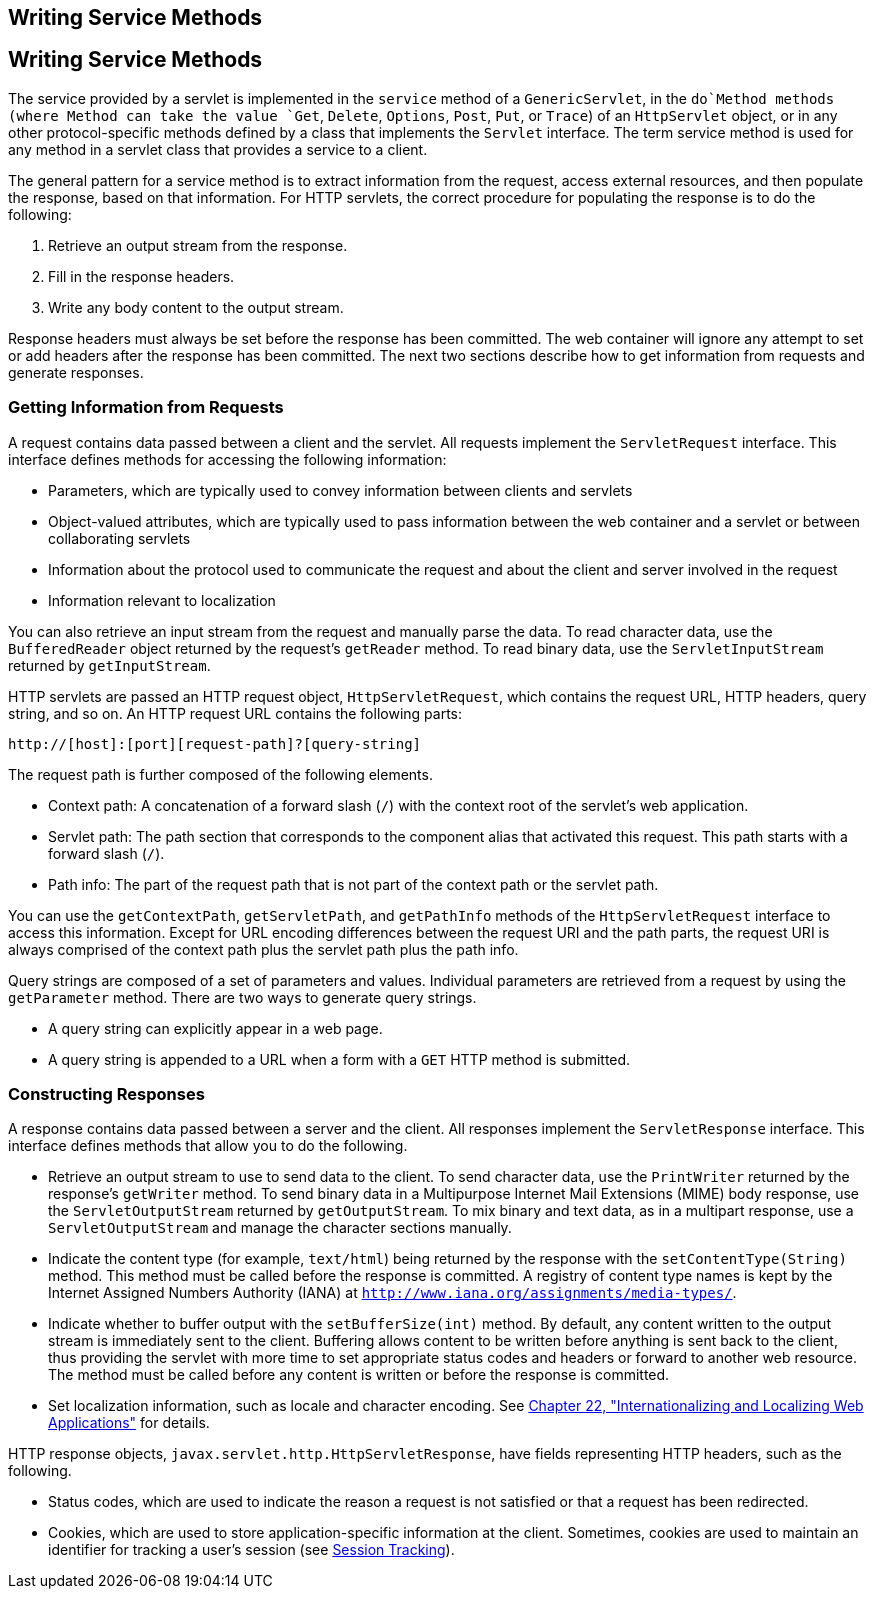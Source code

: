 ## Writing Service Methods


[[BNAFV]][[writing-service-methods]]

Writing Service Methods
-----------------------

The service provided by a servlet is implemented in the `service` method
of a `GenericServlet`, in the `do`Method methods (where Method can take
the value `Get`, `Delete`, `Options`, `Post`, `Put`, or `Trace`) of an
`HttpServlet` object, or in any other protocol-specific methods defined
by a class that implements the `Servlet` interface. The term service
method is used for any method in a servlet class that provides a service
to a client.

The general pattern for a service method is to extract information from
the request, access external resources, and then populate the response,
based on that information. For HTTP servlets, the correct procedure for
populating the response is to do the following:

1.  Retrieve an output stream from the response.
2.  Fill in the response headers.
3.  Write any body content to the output stream.

Response headers must always be set before the response has been
committed. The web container will ignore any attempt to set or add
headers after the response has been committed. The next two sections
describe how to get information from requests and generate responses.

[[BNAFW]][[getting-information-from-requests]]

Getting Information from Requests
~~~~~~~~~~~~~~~~~~~~~~~~~~~~~~~~~

A request contains data passed between a client and the servlet. All
requests implement the `ServletRequest` interface. This interface
defines methods for accessing the following information:

* Parameters, which are typically used to convey information between
clients and servlets
* Object-valued attributes, which are typically used to pass information
between the web container and a servlet or between collaborating
servlets
* Information about the protocol used to communicate the request and
about the client and server involved in the request
* Information relevant to localization

You can also retrieve an input stream from the request and manually
parse the data. To read character data, use the `BufferedReader` object
returned by the request's `getReader` method. To read binary data, use
the `ServletInputStream` returned by `getInputStream`.

HTTP servlets are passed an HTTP request object, `HttpServletRequest`,
which contains the request URL, HTTP headers, query string, and so on.
An HTTP request URL contains the following parts:

[source,oac_no_warn]
----
http://[host]:[port][request-path]?[query-string]
----

The request path is further composed of the following elements.

* Context path: A concatenation of a forward slash (`/`) with the
context root of the servlet's web application.
* Servlet path: The path section that corresponds to the component alias
that activated this request. This path starts with a forward slash
(`/`).
* Path info: The part of the request path that is not part of the
context path or the servlet path.

You can use the `getContextPath`, `getServletPath`, and `getPathInfo`
methods of the `HttpServletRequest` interface to access this
information. Except for URL encoding differences between the request URI
and the path parts, the request URI is always comprised of the context
path plus the servlet path plus the path info.

Query strings are composed of a set of parameters and values. Individual
parameters are retrieved from a request by using the `getParameter`
method. There are two ways to generate query strings.

* A query string can explicitly appear in a web page.
* A query string is appended to a URL when a form with a `GET` HTTP
method is submitted.

[[BNAFZ]][[constructing-responses]]

Constructing Responses
~~~~~~~~~~~~~~~~~~~~~~

A response contains data passed between a server and the client. All
responses implement the `ServletResponse` interface. This interface
defines methods that allow you to do the following.

* Retrieve an output stream to use to send data to the client. To send
character data, use the `PrintWriter` returned by the response's
`getWriter` method. To send binary data in a Multipurpose Internet Mail
Extensions (MIME) body response, use the `ServletOutputStream` returned
by `getOutputStream`. To mix binary and text data, as in a multipart
response, use a `ServletOutputStream` and manage the character sections
manually.
* Indicate the content type (for example, `text/html`) being returned by
the response with the `setContentType(String)` method. This method must
be called before the response is committed. A registry of content type
names is kept by the Internet Assigned Numbers Authority (IANA) at
`http://www.iana.org/assignments/media-types/`.
* Indicate whether to buffer output with the `setBufferSize(int)`
method. By default, any content written to the output stream is
immediately sent to the client. Buffering allows content to be written
before anything is sent back to the client, thus providing the servlet
with more time to set appropriate status codes and headers or forward to
another web resource. The method must be called before any content is
written or before the response is committed.
* Set localization information, such as locale and character encoding.
See link:webi18n.html#BNAXU[Chapter 22, "Internationalizing and
Localizing Web Applications"] for details.

HTTP response objects, `javax.servlet.http.HttpServletResponse`, have
fields representing HTTP headers, such as the following.

* Status codes, which are used to indicate the reason a request is not
satisfied or that a request has been redirected.
* Cookies, which are used to store application-specific information at
the client. Sometimes, cookies are used to maintain an identifier for
tracking a user's session (see link:servlets009.html#BNAGR[Session
Tracking]).
